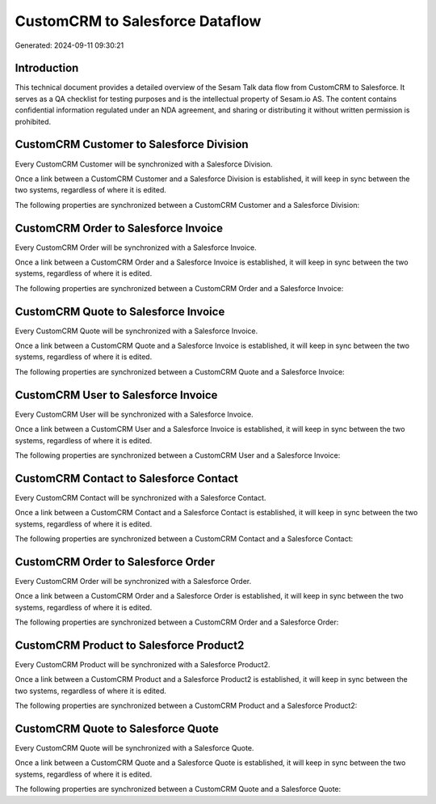 ================================
CustomCRM to Salesforce Dataflow
================================

Generated: 2024-09-11 09:30:21

Introduction
------------

This technical document provides a detailed overview of the Sesam Talk data flow from CustomCRM to Salesforce. It serves as a QA checklist for testing purposes and is the intellectual property of Sesam.io AS. The content contains confidential information regulated under an NDA agreement, and sharing or distributing it without written permission is prohibited.

CustomCRM Customer to Salesforce Division
-----------------------------------------
Every CustomCRM Customer will be synchronized with a Salesforce Division.

Once a link between a CustomCRM Customer and a Salesforce Division is established, it will keep in sync between the two systems, regardless of where it is edited.

The following properties are synchronized between a CustomCRM Customer and a Salesforce Division:

.. list-table::
   :header-rows: 1

   * - CustomCRM Customer Property
     - Salesforce Division Property
     - Salesforce Data Type


CustomCRM Order to Salesforce Invoice
-------------------------------------
Every CustomCRM Order will be synchronized with a Salesforce Invoice.

Once a link between a CustomCRM Order and a Salesforce Invoice is established, it will keep in sync between the two systems, regardless of where it is edited.

The following properties are synchronized between a CustomCRM Order and a Salesforce Invoice:

.. list-table::
   :header-rows: 1

   * - CustomCRM Order Property
     - Salesforce Invoice Property
     - Salesforce Data Type


CustomCRM Quote to Salesforce Invoice
-------------------------------------
Every CustomCRM Quote will be synchronized with a Salesforce Invoice.

Once a link between a CustomCRM Quote and a Salesforce Invoice is established, it will keep in sync between the two systems, regardless of where it is edited.

The following properties are synchronized between a CustomCRM Quote and a Salesforce Invoice:

.. list-table::
   :header-rows: 1

   * - CustomCRM Quote Property
     - Salesforce Invoice Property
     - Salesforce Data Type


CustomCRM User to Salesforce Invoice
------------------------------------
Every CustomCRM User will be synchronized with a Salesforce Invoice.

Once a link between a CustomCRM User and a Salesforce Invoice is established, it will keep in sync between the two systems, regardless of where it is edited.

The following properties are synchronized between a CustomCRM User and a Salesforce Invoice:

.. list-table::
   :header-rows: 1

   * - CustomCRM User Property
     - Salesforce Invoice Property
     - Salesforce Data Type


CustomCRM Contact to Salesforce Contact
---------------------------------------
Every CustomCRM Contact will be synchronized with a Salesforce Contact.

Once a link between a CustomCRM Contact and a Salesforce Contact is established, it will keep in sync between the two systems, regardless of where it is edited.

The following properties are synchronized between a CustomCRM Contact and a Salesforce Contact:

.. list-table::
   :header-rows: 1

   * - CustomCRM Contact Property
     - Salesforce Contact Property
     - Salesforce Data Type


CustomCRM Order to Salesforce Order
-----------------------------------
Every CustomCRM Order will be synchronized with a Salesforce Order.

Once a link between a CustomCRM Order and a Salesforce Order is established, it will keep in sync between the two systems, regardless of where it is edited.

The following properties are synchronized between a CustomCRM Order and a Salesforce Order:

.. list-table::
   :header-rows: 1

   * - CustomCRM Order Property
     - Salesforce Order Property
     - Salesforce Data Type


CustomCRM Product to Salesforce Product2
----------------------------------------
Every CustomCRM Product will be synchronized with a Salesforce Product2.

Once a link between a CustomCRM Product and a Salesforce Product2 is established, it will keep in sync between the two systems, regardless of where it is edited.

The following properties are synchronized between a CustomCRM Product and a Salesforce Product2:

.. list-table::
   :header-rows: 1

   * - CustomCRM Product Property
     - Salesforce Product2 Property
     - Salesforce Data Type


CustomCRM Quote to Salesforce Quote
-----------------------------------
Every CustomCRM Quote will be synchronized with a Salesforce Quote.

Once a link between a CustomCRM Quote and a Salesforce Quote is established, it will keep in sync between the two systems, regardless of where it is edited.

The following properties are synchronized between a CustomCRM Quote and a Salesforce Quote:

.. list-table::
   :header-rows: 1

   * - CustomCRM Quote Property
     - Salesforce Quote Property
     - Salesforce Data Type

